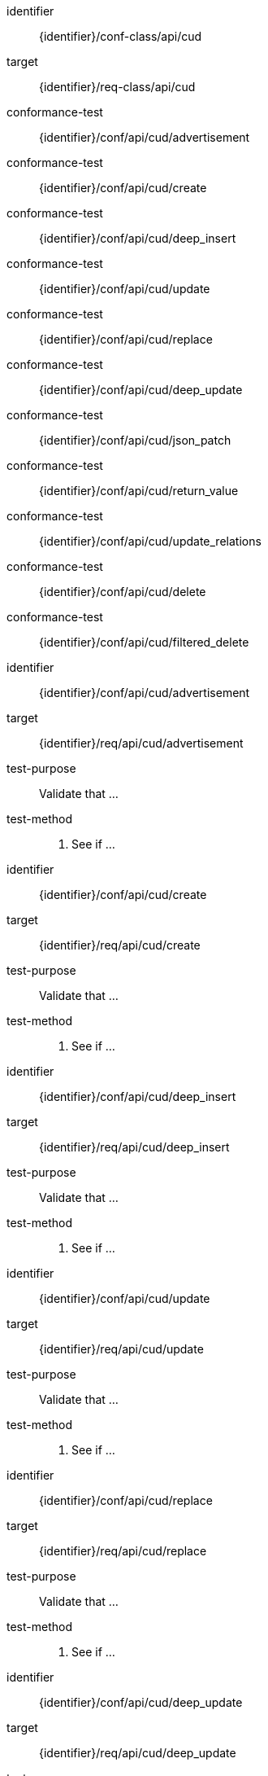 [conformance_class]
====
[%metadata]
identifier:: {identifier}/conf-class/api/cud
target:: {identifier}/req-class/api/cud
conformance-test:: {identifier}/conf/api/cud/advertisement
conformance-test:: {identifier}/conf/api/cud/create
conformance-test:: {identifier}/conf/api/cud/deep_insert
conformance-test:: {identifier}/conf/api/cud/update
conformance-test:: {identifier}/conf/api/cud/replace
conformance-test:: {identifier}/conf/api/cud/deep_update
conformance-test:: {identifier}/conf/api/cud/json_patch
conformance-test:: {identifier}/conf/api/cud/return_value
conformance-test:: {identifier}/conf/api/cud/update_relations
conformance-test:: {identifier}/conf/api/cud/delete
conformance-test:: {identifier}/conf/api/cud/filtered_delete
====



[abstract_test]
====
[%metadata]
identifier:: {identifier}/conf/api/cud/advertisement
target:: {identifier}/req/api/cud/advertisement
test-purpose:: Validate that ...
test-method::
. See if ...

====


[abstract_test]
====
[%metadata]
identifier:: {identifier}/conf/api/cud/create
target:: {identifier}/req/api/cud/create
test-purpose:: Validate that ...
test-method::
. See if ...

====


[abstract_test]
====
[%metadata]
identifier:: {identifier}/conf/api/cud/deep_insert
target:: {identifier}/req/api/cud/deep_insert
test-purpose:: Validate that ...
test-method::
. See if ...

====


[abstract_test]
====
[%metadata]
identifier:: {identifier}/conf/api/cud/update
target:: {identifier}/req/api/cud/update
test-purpose:: Validate that ...
test-method::
. See if ...

====


[abstract_test]
====
[%metadata]
identifier:: {identifier}/conf/api/cud/replace
target:: {identifier}/req/api/cud/replace
test-purpose:: Validate that ...
test-method::
. See if ...

====


[abstract_test]
====
[%metadata]
identifier:: {identifier}/conf/api/cud/deep_update
target:: {identifier}/req/api/cud/deep_update
test-purpose:: Validate that ...
test-method::
. See if ...

====


[abstract_test]
====
[%metadata]
identifier:: {identifier}/conf/api/cud/json_patch
target:: {identifier}/req/api/cud/json_patch
test-purpose:: Validate that ...
test-method::
. See if ...

====


[abstract_test]
====
[%metadata]
identifier:: {identifier}/conf/api/cud/return_value
target:: {identifier}/req/api/cud/return_value
test-purpose:: Validate that ...
test-method::
. See if ...

====


[abstract_test]
====
[%metadata]
identifier:: {identifier}/conf/api/cud/update_relations
target:: {identifier}/req/api/cud/update_relations
test-purpose:: Validate that ...
test-method::
. See if ...

====


[abstract_test]
====
[%metadata]
identifier:: {identifier}/conf/api/cud/delete
target:: {identifier}/req/api/cud/delete
test-purpose:: Validate that ...
test-method::
. See if ...

====


[abstract_test]
====
[%metadata]
identifier:: {identifier}/conf/api/cud/filtered_delete
target:: {identifier}/req/api/cud/filtered_delete
test-purpose:: Validate that ...
test-method::
. See if ...

====
